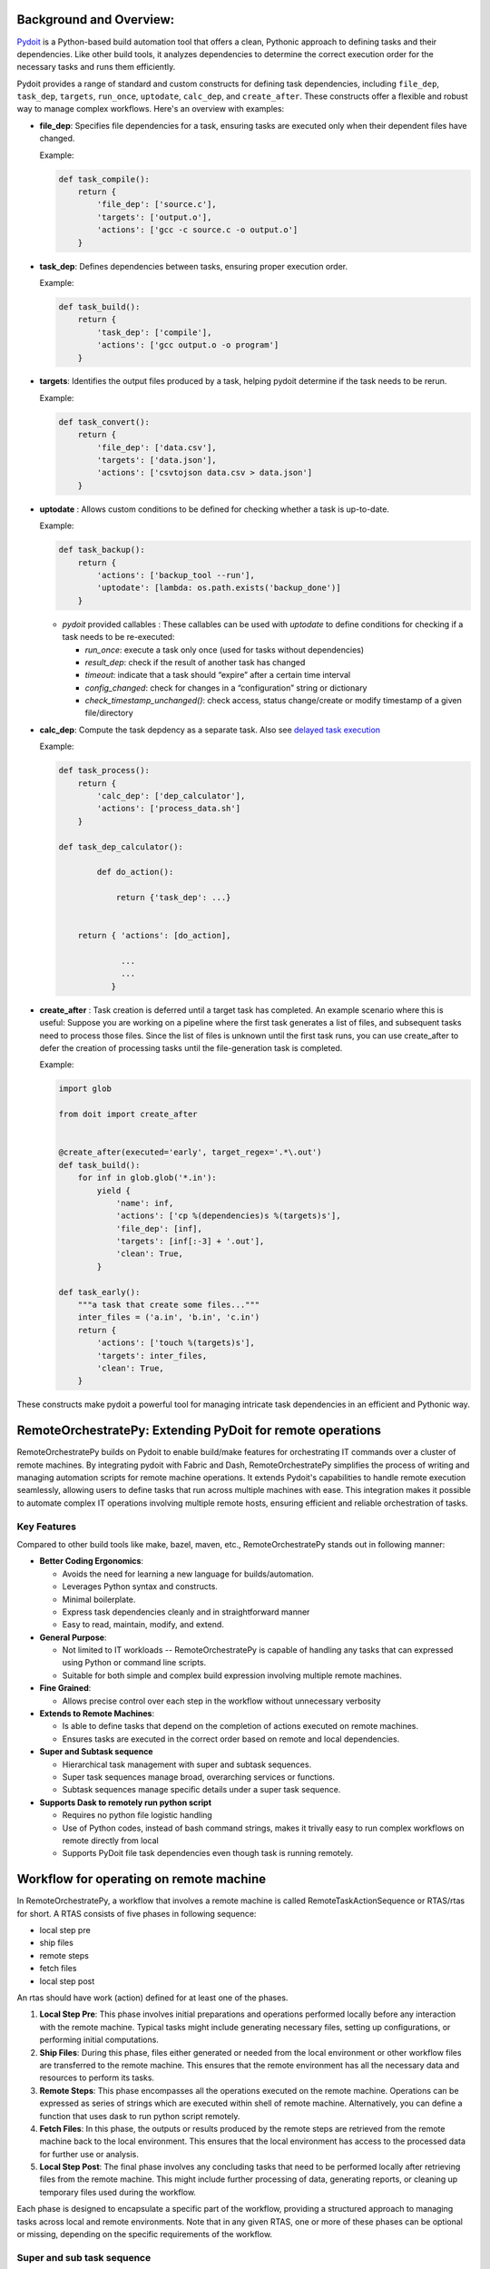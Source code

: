 Background and Overview:
========================

`Pydoit  <https://pydoit.org/>`_ is a Python-based build automation tool that offers a clean, Pythonic approach to defining tasks and their dependencies. Like other build tools, it analyzes dependencies to determine the correct execution order for the necessary tasks and runs them efficiently.

Pydoit provides a range of standard and custom constructs for defining task dependencies, including ``file_dep``, ``task_dep``, ``targets``, ``run_once``, ``uptodate``, ``calc_dep``, and ``create_after``. These constructs offer a flexible and robust way to manage complex workflows. Here's an overview with examples:

- **file_dep**: Specifies file dependencies for a task, ensuring tasks are executed only when their dependent files have changed.

  Example:

  .. code-block:: python

      def task_compile():
          return {
              'file_dep': ['source.c'],
              'targets': ['output.o'],
              'actions': ['gcc -c source.c -o output.o']
          }

- **task_dep**: Defines dependencies between tasks, ensuring proper execution order.

  Example:

  .. code-block:: python

      def task_build():
          return {
              'task_dep': ['compile'],
              'actions': ['gcc output.o -o program']
          }

- **targets**: Identifies the output files produced by a task, helping pydoit determine if the task needs to be rerun.

  Example:

  .. code-block:: python

      def task_convert():
          return {
              'file_dep': ['data.csv'],
              'targets': ['data.json'],
              'actions': ['csvtojson data.csv > data.json']
          }

- **uptodate** : Allows custom conditions to be defined for checking whether a task is up-to-date.

  Example:

  .. code-block:: python

      def task_backup():
          return {
              'actions': ['backup_tool --run'],
              'uptodate': [lambda: os.path.exists('backup_done')]
          }

	  
  - `pydoit` provided callables :  These callables can be used with `uptodate` to define conditions for checking if a task needs to be re-executed:

    - `run_once`: execute a task only once (used for tasks without dependencies)
    - `result_dep`:  check if the result of another task has changed
    - `timeout`: indicate that a task should “expire” after a certain time interval
    - `config_changed`: check for changes in a “configuration” string or dictionary
    - `check_timestamp_unchanged()`: check access, status change/create or modify timestamp of a given file/directory

    
- **calc_dep**:  Compute the task depdency as a separate task. Also see `delayed task execution <https://pydoit.org/task-creation.html#delayed-task-creation>`_

  Example:

  .. code-block:: python

      def task_process():
          return {
              'calc_dep': ['dep_calculator'],
              'actions': ['process_data.sh']
          }

      def task_dep_calculator():

	      def do_action():

		  return {'task_dep': ...}


	  return { 'actions': [do_action],

		   ...
		   ...
		 }


- **create_after** : Task creation is deferred until a target task has completed.
  An example scenario where this is useful: Suppose you are working on a pipeline where the first task generates a list of files, and subsequent tasks need to process those files. Since the list of files is unknown until the first task runs, you can use create_after to defer the creation of processing tasks until the file-generation task is completed.
  
  Example:

  .. code-block:: python

     import glob

     from doit import create_after


     @create_after(executed='early', target_regex='.*\.out')
     def task_build():
	 for inf in glob.glob('*.in'):
	     yield {
		 'name': inf,
		 'actions': ['cp %(dependencies)s %(targets)s'],
		 'file_dep': [inf],
		 'targets': [inf[:-3] + '.out'],
		 'clean': True,
	     }

     def task_early():
	 """a task that create some files..."""
	 inter_files = ('a.in', 'b.in', 'c.in')
	 return {
	     'actions': ['touch %(targets)s'],
	     'targets': inter_files,
	     'clean': True,
	 }
    

    
		  

These constructs make pydoit a powerful tool for managing intricate task dependencies in an efficient and Pythonic way.

RemoteOrchestratePy: Extending PyDoit for remote operations
===========================================================

RemoteOrchestratePy builds on Pydoit to enable build/make features for orchestrating IT commands over a cluster of remote machines. By integrating pydoit with Fabric and Dash, RemoteOrchestratePy simplifies the process of writing and managing automation scripts for remote machine operations. It extends Pydoit's capabilities to handle remote execution seamlessly, allowing users to define tasks that run across multiple machines with ease. This integration makes it possible to automate complex IT operations involving multiple remote hosts, ensuring efficient and reliable orchestration of tasks.


Key Features
~~~~~~~~~~~~

Compared to other build tools like make, bazel, maven, etc., RemoteOrchestratePy stands out in following manner:

- **Better Coding Ergonomics**:
   
  - Avoids the need for learning a new language for builds/automation.
  - Leverages Python syntax and constructs.
  - Minimal boilerplate.
  - Express task dependencies cleanly and in straightforward manner
  - Easy to read, maintain, modify, and extend.
    
- **General Purpose**:
  
  - Not limited to IT workloads -- RemoteOrchestratePy is capable of handling any tasks that can expressed using Python or command line scripts.
  - Suitable for both simple and complex build expression involving multiple remote machines.

- **Fine Grained**:
  
  - Allows precise control over each step in the workflow without unnecessary verbosity

- **Extends to Remote Machines**:
  
  - Is able to  define tasks that depend on the completion of actions executed on remote machines.
  - Ensures tasks are executed in the correct order based on remote and local dependencies.

- **Super and Subtask sequence**

  - Hierarchical task management with super and subtask sequences.
  - Super task sequences manage broad, overarching services or functions.
  - Subtask sequences manage specific details under a super task sequence.

- **Supports Dask to remotely run python script**
   
  - Requires no python file logistic handling
  - Use of Python codes, instead of bash command strings, makes it trivally easy to run complex workflows on remote directly from local
  - Supports  PyDoit file task dependencies even though task is running remotely.
     
    



	    
Workflow for operating on remote machine
========================================

In RemoteOrchestratePy, a workflow that involves a remote machine is called RemoteTaskActionSequence or RTAS/rtas for short. A RTAS consists of five phases in following sequence:

- local step pre
- ship files
- remote steps
- fetch files
- local step post

An rtas should have  work (action) defined for at least one of the phases. 

#. **Local Step Pre**: This phase involves initial preparations and operations performed locally before any interaction with the remote machine. Typical tasks might include generating necessary files, setting up configurations, or performing initial computations.

#. **Ship Files**: During this phase, files either generated or needed from the local environment or other workflow files  are transferred to the remote machine. This ensures that the remote environment has all the necessary data and resources to perform its tasks.

#. **Remote Steps**: This phase encompasses all the operations executed on the remote machine. Operations can be expressed as series of strings which are executed within shell of remote machine. Alternatively, you can define a function that uses dask to run python script remotely.  

#. **Fetch Files**: In this phase, the outputs or results produced by the remote steps are retrieved from the remote machine back to the local environment. This ensures that the local environment has access to the processed data for further use or analysis.

#. **Local Step Post**: The final phase involves any concluding tasks that need to be performed locally after retrieving files from the remote machine. This might include further processing of data, generating reports, or cleaning up temporary files used during the workflow.

Each phase is designed to encapsulate a specific part of the workflow, providing a structured approach to managing tasks across local and remote environments. Note that in any given RTAS, one or more of these phases can be optional or missing, depending on the specific requirements of the workflow.

..
  .. note::

     If there are multiple RTAS or if within a single rtas there are multiple sub-rtas then a setup (or prefix) and teardown (final) task is required as well to encapsulate the generated task sequence. 



Super and sub task sequence
~~~~~~~~~~~~~~~~~~~~~~~~~~~
RTAS supports notion of super and sub task sequence.

A super task sequence is a higher-level task that involves setting up a broad, overarching service or function. For example, setting up a web server runtime environment would be a super task sequence. This task sequence includes installing the necessary software, setting up runtime configurations, and ensuring that the service is up and running.

A subtask sequence, on the other hand, is a more specific and detailed sequence of tasks that falls under the umbrella of the super task sequence. For example, configuring individual websites being served by the web server would be subtask sequences. Each subtask sequence might include setting up the site configuration files, setting permissions, and deploying content specific to each website.

This hierarchical structure allows for modular and organized task management, making complex IT operations more manageable.

      
Usage/API
=========

All functionalities of RemoteOrchestratorPy is accessed via `RemoteTaskActionSequence` and decorator `doit_taskify`.

`doit_taskify`  is a helper decorator to eliminate
some of boilerplate code. First, we show API usage
without the decorator with boilerplate code and
next we show the use of doit_taskify that makes
the code cleaner and less verbose.



Installation
~~~~~~~~~~~~

To install RemoteOrchestratePy clone the repo and include the code path in the PYTHONPATH enviornment variable.


.. code-block:: bash
   pip install doit patchwork dask[distributed]
   git clone git@github.com:cloudworks-monallabs/PyDoIt-ExtnTools.git
   git clone git@github.com:cloudworks-monallabs/RemoteOrchestratorPy.git

#. Add both repos path to `PYTHONPATH`
   
Running
~~~~~~~

#. First fire dask worker on the target nodes

   .. code-block::

      python3 -m venv venv
      . ./venv/bin/activate
      pip install dask[distributed]
      dask scheduler
      dask worker 192.168.0.102:8786
      
#. Run pydoit+RemoteOrchestratorPy code

   .. code-block::

      python  ~/RemoteOrchestratorPy/devel_tests/td_doit_rtas.py
      

APIs for RemoteTaskActionSequence
=================================


Constructor
~~~~~~~~~~~

The class RemoteTaskActionSequence is initialized with
constructor that takes ip address and list of tuple consisting of  ssh user and fabric conn.


.. py:class:: RemoteTaskActionSequence
   :noindex:

   :param ipv6: The IP address of the remote machine.
   :type ipv6: str
   :param args: Variable number of positional arguments. Each args is a tuple of SSH username and corresponding Fabric connection.
   :type args: tuple
   :noindex:

      
An example showing initialization of RemoteTaskActionSequence with for a single remote machine with two ssh users: `root` and `adming`.

.. code-block:: python

   import sys
   import os
   from doit_rtas import RemoteTaskActionSequence, doit_taskify

   from fabric import Connection, Config
   from pathlib import Path

   from doit.tools import run_once

   connect_kwargs = {
   "key_filename": <path-to-ssh-public-key-file>,
   }
   
   fabric_config = Config(overrides={
   'connect_kwargs': connect_kwargs,
   'run': {
        'hide': True,
        'warn': True,
        'echo': True
    },
    })


   fabric_conn_root = Connection(host=ipv6,
                         user="root",
                         config=fabric_config
                         )

   fabric_conn_adming = Connection(host=ipv6,
                         user="adming",
                         config=fabric_config
                         )
		
   rtas = RemoteTaskActionSequence(ipv6,
                                  ('root', fabric_conn_root),
				  ('adming', fabric_conn_adming)
   
		)

		
set_active_user
~~~~~~~~~~~~~~~

   
Sets the active SSH user for the RemoteTaskActionSequence.

    
   .. py:function:: set_active_user(user="admin")
      :noindex:


      :param user: The SSH username to set as active. Defaults to "adming".
      :type user: str
      :raises AssertionError: If the provided user is not found in the SSH users and Fabric connections.


set_super_task_seq
~~~~~~~~~~~~~~~~~~

 Setup a new task sequence with label `basename` qualified with `id_args`.

 .. py:function:: set_super_task_seq(self, basename, id_args=[])
    :noindex:



set_new_subtask_seq
~~~~~~~~~~~~~~~~~~~

Sets up a new subtask sequence on the target node with additional qualifiers.

.. py:function:: set_new_subtask_seq(self, id_args= [])
   :noindex:

   :param id_args: A list of identifiers for the subtask sequence.
   :type id_args: list
		          
set_task_local_step_pre
~~~~~~~~~~~~~~~~~~~~~~~

    Sets the local step pre-function for a task in the RemoteTaskActionSequence.
    
.. py:function:: set_task_local_step_pre(step_func, *args, **kwargs)
   :noindex:
      
   :param step_func: The function to be executed as the local step pre-function.
   :type step_func: callable
   :param args: Positional arguments to be passed to the `step_func`.
   :type args: tuple
   :param kwargs: Task dependency attributes such as `targets`, `file_dep`, `uptodate`, `task_dep`
   :type kwargs: dict


set_task_ship_files_iter
~~~~~~~~~~~~~~~~~~~~~~~~

Generates tasks per given file to ship to remote destination. The local file is treated as file dependency
and remote is treated as target for the task

    
.. py:function:: set_task_ship_files_iter(files_to_ship, dest_dir, **kwargs)
   :noindex:

   :param files_to_ship: A list of file paths to be shipped.
   :type files_to_ship: list of str
   :param dest_dir: The destination directory on the remote machine where the files will be shipped.
   :type dest_dir: str
   :param kwargs: Task dependency attributes such as `targets`, `file_dep`, `uptodate`, `task_dep`
   :type kwargs: dict


set_task_remote_step_iter
~~~~~~~~~~~~~~~~~~~~~~~~~

 Returns a function `remote_task_append` used to append a new remote task to the sequence.

 .. py:function:: set_task_remote_step_iter
    :noindex:
       
    :returns: A function `remote_task_append` to append a new remote task to the sequence.
    :rtype: function


remote_task_append
%%%%%%%%%%%%%%%%%%

The `remote_task_append` function is used to add a new task to the sequence of remote tasks. 
It takes a command (`cmd`), a label (`label`), and additional arguments and keyword arguments.

- If `cmd` is a string, it will be executed via Fabric's `run` function on the remote machine.

- If `cmd` is a function, it is assumed to use Dask to run Python code remotely.


.. py:function:: remote_task_append(cmd, label, *args, **kwargs)
   :noindex:

   :param cmd: The command to be executed as the remote task. If a string, it will be executed via Fabric's `run` function. If a function, it is assumed to use Dask to run Python code remotely.
   :type cmd: str or function
   :param label: A label for the task.
   :type label: str
   :param args: arguments if cmd is function
   :type args: 
   :param kwargs: task dependency arguments like `file_dep`, `targets`, etc
   :type kwargs: dict		 
		 

Using Dask to execute remote step
%%%%%%%%%%%%%%%%%%%%%%%%%%%%%%%%%

The code snippet show how to use dask to
execute python code on remote machine.
Assume the file `remote_actions.py` has code as follows:

.. code-block:: python
		
   import os
   import sys
   from pathlib import Path

   def write_file(fn):
       Path("/tmp/dask_execution.txt").write_text("executed via dask worker")
       return f"{fn}42"

Create function `do_remote_action`: as follows:

.. code-block:: python
		
   import remote_actions
   def do_remote_action(remote_file_path):
     future = client.submit(remote_actions.write_file, remote_file_path)
     print(future.result())

Now, to turn this into a pydoit task:

.. code-block:: python

   task_remote_step_append(do_remote_action,
                            "remote_file1",
                            "/tmp/remote_file1",
                            targets = ["/tmp/remote_file1"]
                            )
			    
See, working with Dask section, on setting up Dask with RemoteOrchestratorPy.



set_task_fetch_files_iter
~~~~~~~~~~~~~~~~~~~~~~~~~
Creates tasks, one per given file to fetch from the remote machine to a local directory. 

	
.. py:function:: set_task_fetch_files_iter(files_to_fetch, local_dir="/tmp")
   :noindex:
	    
   :param files_to_fetch: A list of file paths to be fetched from the remote machine.
   :type files_to_fetch: list of str
   :param local_dir: The local directory where the files will be fetched to. Defaults to "/tmp".
   :type local_dir: str

		 
set_task_local_step_post
~~~~~~~~~~~~~~~~~~~~~~~~
Sets the given function to be executed as a task as part of
local step post phase.

    
.. py:function:: set_task_local_step_post(self, step_func, *args, **kwargs):
   :noindex:

   :param step_func: The function to be executed as the local step post-function.
   :type step_func: callable
   :param args: Additional positional arguments to be passed to the `step_func`.
   :type args: tuple
   :param kwargs: task dependency arguments.
   :type kwargs: dict

		 
Demo: A complete workflow
=========================


Initialize RTAS
~~~~~~~~~~~~~~~

.. code-block:: python

   from doit_rtas import RemoteTaskActionSequence, doit_taskify
   import sys
   from fabric import Connection, Config
   import os
   from doit.tools import run_once

   ipv6 = "<>"

   connect_kwargs = {
   "key_filename": "<>"
   }
   fabric_config = Config(overrides={
   'connect_kwargs': connect_kwargs,
    'run': {
        'hide': True,
        'warn': True,
        'echo': True
   },
   })

   fabric_conn_root = Connection(host=ipv6,
                         user="root",
		config=fabric_config
                )

   fabric_conn_adming = Connection(host=ipv6,
                         user="adming",
                         config=fabric_config
                         )

   rtas = RemoteTaskActionSequence(ipv6, ("root",     fabric_conn_root),
		("admin", fabric_conn_admin
		)
		
   rtas.set_active_user("admin")


Define a doit task using RTAS
~~~~~~~~~~~~~~~~~~~~~~~~~~~~~


The example code defines both super and sub rtas.


.. code-block:: python

   def task_showcase_rtas(all_rtas):
    """
    all_rtas: list of rtas one for reach remote machine on which to execute the task.
    """
    # a group task to prefix all starting task of the 
    # rtas
    trec = {'basename': "deploy_webserver_runtime_prefix",
             'actions': None,
            'task_dep': ["<>"]
            }
        
    yield trec
    rtas_tasks = []
    for rtas in all_rtas:
        rtas.set_super_task_seq("deploy_webserver_runtime")
        rtas.set_task_local_step_pre(...)
        rta.set_task_ship_files_iter(...)
        remote_task_append = set.set_task_remote_step_iter()

        # add a series of remote steps each with its own qualifier
        remote_task_append(...)
        remote_task_append(...)
        ...

        rtas.set_task_fetch_files_iter(...)
        rtas.set_task_local_step_post(...)

        # store the final task of this rtas 
        rtas_tasks.append(rtas.task_label)
        # generate a series of tasks for super task sequence
        yield from rtas

        # define sub rtas: e.g., rtas that configures individual websites
        for <website> in hosted_websites:
            rtas.set_new_subtask_seq(id_args = [id(<website>)]
                                     )
            # define work for subtask sequence
            ...
            ...

            # store the final task of this rtas 
            rtas_tasks.append(rtas.task_label)
            yield from rtas

            pass
        pass
    
    # group task represents the teardown for super and all the subtasks
    trec = {'basename': "deploy_webserver_runtime",
            'actions': None,
            'task_dep': rtas_tasks, 
            }
        
    yield trec

Decorator
=========

RemoteOrchestratorPy provides  `doit_taskify` to elimate some
of the repeatitive boilerplate and make the code look more clean. It derives the label from name of the function and appends setup and teardown tasks as required:

Usage shown below

.. _demo:

Demo for doit_taskify
~~~~~~~~~~~~~~~~~~~~~

.. code-block:: python
		
   from doit_rtas import (RemoteTaskActionSequence,
                       doit_taskify,
                       )

   connect_kwargs = {
       "key_filename": <path-to-ssh-public-key-file>,
    }
    
   ip_addr = <an-ip-address>
       connect_kwargs = {
        "key_filename": f"{cluster_resources_datadir}/{adming_public_key_file}",
    }
    fabric_config = Config(overrides={
        'connect_kwargs': connect_kwargs,
        'run': {
            'hide': True,
            'warn': True,
            'echo': True
        },
    })

    fabric_conn_root = Connection(host=ip_addr,
                                  user="root",
                                  config=fabric_config
                                  )

    fabric_conn_adming = Connection(host=ip_addr,
                                    user="adming",
                                    config=fabric_config
                                    )
				    
    rtas = RemoteTaskActionSequence(ipv6)
   
    all_rtas = [rtas]
    @doit_taskify(all_rtas)
    def deploy_webserver_runtime(rtas):
      rtas.set_task_local_step_pre(...)
      rta.set_task_ship_files_iter(...)
      remote_task_append = set.set_task_remote_step_iter()

      # add a series of remote steps each with its own qualifier
      remote_task_append(...)
      remote_task_append(...)
      ...

      rtas.set_task_fetch_files_iter(...)
      rtas.set_task_local_step_post(...)


      # generate tasks  for super task sequence
      yield from rtas

      # define sub rtas: e.g., rtas that configures individual websites
      for <website> in hosted_websites:
	  rtas.set_new_subtask_seq(id_args = [id(<website>)]
				       )
	  # define work for subtask sequence
	  ...
	  ...

	  # store the final task of this rtas 
	  yield from rtas


  
		 
A typical output of execution of RTAS would look as follows:

.. code-block:: bash

   python  /home/kabira/Development/cloudworks-monallabs/RemoteOrchestratorPy/devel_tests/td_doit_rtas.py                     
   -- test_drive_rtas:45.76.4.30::local_step_pre                                                        
   -- test_drive_rtas:45.76.4.30::ship_file:super_0
   -- test_drive_rtas:45.76.4.30::ship_file:super_1
   .  test_drive_rtas:45.76.4.30::ship_file:super_2
   in RemoteFileDep: dependency is not uptodate...rerun task
   .  test_drive_rtas:45.76.4.30::remote_step
   in RemoteFileDep: dependency is uptodate
   -- test_drive_rtas:45.76.4.30::fetch_file:remote_file1
   in RemoteFileDep: dependency is uptodate
   -- test_drive_rtas:45.76.4.30::fetch_file:remote_file2
   in RemoteFileDep: dependency is uptodate
   -- test_drive_rtas:45.76.4.30::fetch_file:remote_file3
   -- test_drive_rtas:45.76.4.30::local_step_post
   .  test_drive_rtas:45.76.4.30::worker_id:0:local_step_pre
   local step called:  sub_workder_id:0
   -- test_drive_rtas:45.76.4.30::worker_id:0:ship_file:sub_workder_id:0_0
   -- test_drive_rtas:45.76.4.30::worker_id:0:ship_file:sub_workder_id:0_1
   -- test_drive_rtas:45.76.4.30::worker_id:0:ship_file:sub_workder_id:0_2
   in RemoteFileDep: dependency is uptodate
   -- test_drive_rtas:45.76.4.30::worker_id:0:remote_step
   in RemoteFileDep: dependency is uptodate
   .  test_drive_rtas:45.76.4.30::worker_id:0:fetch_file:remote_file01
   in RemoteFileDep: dependency is uptodate
   .  test_drive_rtas:45.76.4.30::worker_id:0:fetch_file:remote_file02
   in RemoteFileDep: dependency is uptodate
   .  test_drive_rtas:45.76.4.30::worker_id:0:fetch_file:remote_file03
   .  test_drive_rtas:45.76.4.30::worker_id:0:local_step_post
		 
